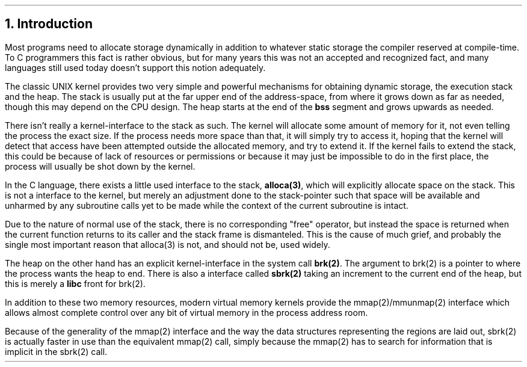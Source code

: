 .\"
.\" ----------------------------------------------------------------------------
.\" "THE BEER-WARE LICENSE" (Revision 42):
.\" <phk@login.dknet.dk> wrote this file.  As long as you retain this notice you
.\" can do whatever you want with this stuff. If we meet some day, and you think
.\" this stuff is worth it, you can buy me a beer in return.   Poul-Henning Kamp
.\" ----------------------------------------------------------------------------
.\"
.\" $Id$
.\"
.ds RH Introduction
.NH
Introduction
.PP
Most programs need to allocate storage dynamically in addition
to whatever static storage the compiler reserved at compile-time.
To C programmers this fact is rather obvious, but for many years
this was not an accepted and recognized fact, and many languages 
still used today doesn't support this notion adequately.
.PP
The classic UNIX kernel provides two very simple and powerful
mechanisms for obtaining dynamic storage, the execution stack 
and the heap.
The stack is usually put at the far upper end of the address-space,
from where it grows down as far as needed, though this may depend on
the CPU design.
The heap starts at the end of the
.B bss
segment and grows upwards as needed.
.PP
There isn't really a kernel-interface to the stack as such.
The kernel will allocate some amount of memory for it,
not even telling the process the exact size.
If the process needs more space than that, it will simply try to access
it, hoping that the kernel will detect that access have been 
attempted outside the allocated memory, and try to extend it.
If the kernel fails to extend the stack, this could be because of lack
of resources or permissions or because it may just be impossible
to do in the first place, the process will usually be shot down by the 
kernel.
.PP
In the C language, there exists a little used interface to the stack,
.B alloca(3) ,
which will explicitly allocate space on the stack.
This is not a interface to the kernel, but merely an adjustment
done to the stack-pointer such that space will be available and
unharmed by any subroutine calls yet to be made while the context
of the current subroutine is intact.
.PP
Due to the nature of normal use of the stack, there is no corresponding
"free" operator, but instead the space is returned when the current
function returns to its caller and the stack frame is dismanteled.
This is the cause of much grief, and probably the single most important
reason that alloca(3) is not, and should not be, used widely.
.PP
The heap on the other hand has an explicit kernel-interface in the 
system call
.B brk(2) .
The argument to brk(2) is a pointer to where the process wants the
heap to end.
There is also a interface called
.B sbrk(2)
taking an increment to the current end of the heap, but this is merely a
.B libc
front for brk(2).
.PP
In addition to these two memory resources, modern virtual memory kernels
provide the mmap(2)/mmunmap(2) interface which allows almost complete
control over any bit of virtual memory in the process address room.
.PP
Because of the generality of the mmap(2) interface and the way the 
data structures representing the regions are laid out, sbrk(2) is actually
faster in use than the equivalent mmap(2) call, simply because the
mmap(2) has to search for information that is implicit in the sbrk(2) call.
